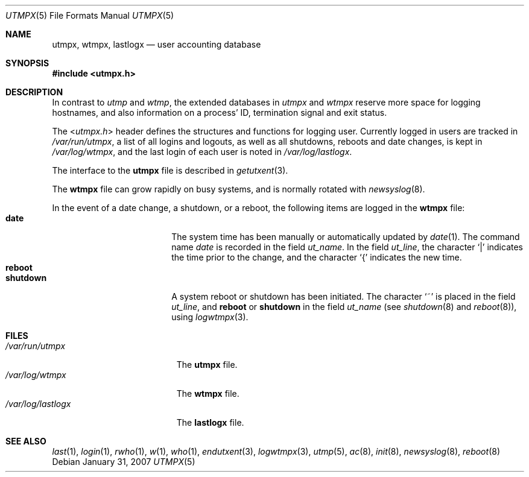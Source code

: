 .\"	$NetBSD$
.\"
.\" Copyright (c) 2002 The NetBSD Foundation, Inc.
.\" All rights reserved.
.\"
.\" This code is derived from software contributed to The NetBSD Foundation
.\" by Thomas Klausner.
.\"
.\" Redistribution and use in source and binary forms, with or without
.\" modification, are permitted provided that the following conditions
.\" are met:
.\" 1. Redistributions of source code must retain the above copyright
.\"    notice, this list of conditions and the following disclaimer.
.\" 2. Redistributions in binary form must reproduce the above copyright
.\"    notice, this list of conditions and the following disclaimer in the
.\"    documentation and/or other materials provided with the distribution.
.\"
.\" THIS SOFTWARE IS PROVIDED BY THE NETBSD FOUNDATION, INC. AND CONTRIBUTORS
.\" ``AS IS'' AND ANY EXPRESS OR IMPLIED WARRANTIES, INCLUDING, BUT NOT LIMITED
.\" TO, THE IMPLIED WARRANTIES OF MERCHANTABILITY AND FITNESS FOR A PARTICULAR
.\" PURPOSE ARE DISCLAIMED.  IN NO EVENT SHALL THE FOUNDATION OR CONTRIBUTORS
.\" BE LIABLE FOR ANY DIRECT, INDIRECT, INCIDENTAL, SPECIAL, EXEMPLARY, OR
.\" CONSEQUENTIAL DAMAGES (INCLUDING, BUT NOT LIMITED TO, PROCUREMENT OF
.\" SUBSTITUTE GOODS OR SERVICES; LOSS OF USE, DATA, OR PROFITS; OR BUSINESS
.\" INTERRUPTION) HOWEVER CAUSED AND ON ANY THEORY OF LIABILITY, WHETHER IN
.\" CONTRACT, STRICT LIABILITY, OR TORT (INCLUDING NEGLIGENCE OR OTHERWISE)
.\" ARISING IN ANY WAY OUT OF THE USE OF THIS SOFTWARE, EVEN IF ADVISED OF THE
.\" POSSIBILITY OF SUCH DAMAGE.
.\"
.Dd January 31, 2007
.Dt UTMPX 5
.Os
.Sh NAME
.Nm utmpx ,
.Nm wtmpx ,
.Nm lastlogx
.Nd user accounting database
.Sh SYNOPSIS
.In utmpx.h
.Sh DESCRIPTION
In contrast to
.Pa utmp
and
.Pa wtmp ,
the extended databases in
.Pa utmpx
and
.Pa wtmpx
reserve more space for logging hostnames, and also
information on a process' ID, termination signal and exit status.
.Pp
The
.In utmpx.h
header defines the structures and functions for logging user.
Currently logged in users are tracked in
.Pa /var/run/utmpx ,
a list of all logins and logouts, as well as all shutdowns, reboots
and date changes, is kept in
.Pa /var/log/wtmpx ,
and the last login of each user is noted in
.Pa /var/log/lastlogx .
.Pp
The interface to the
.Nm utmpx
file is described in
.Xr getutxent 3 .
.Pp
The
.Nm wtmpx
file can grow rapidly on busy systems, and is normally rotated with
.Xr newsyslog 8 .
.Pp
In the event of a date change, a shutdown, or a reboot, the following
items are logged in the
.Nm wtmpx
file:
.Bl -tag -width shutdownxx -compact -offset indent
.It Li date
The system time has been manually or automatically updated by
.Xr date 1 .
The command name
.Em date
is recorded in the field
.Fa ut_name .
In the field
.Fa ut_line ,
the character
.Ql \\*(Ba
indicates the time prior to the change, and the character
.Ql \&{
indicates the new time.
.It Li reboot
.It Li shutdown
A system reboot or shutdown has been initiated.
The character
.Ql \&~
is placed in the field
.Fa ut_line ,
and
.Li reboot
or
.Li shutdown
in the field
.Fa ut_name
(see
.Xr shutdown 8
and
.Xr reboot 8 ) ,
using
.Xr logwtmpx 3 .
.Pp
.El
.Sh FILES
.Bl -tag -width /var/log/lastlogx -compact
.It Pa /var/run/utmpx
The
.Nm utmpx
file.
.It Pa /var/log/wtmpx
The
.Nm wtmpx
file.
.It Pa /var/log/lastlogx
The
.Nm lastlogx
file.
.El
.Sh SEE ALSO
.Xr last 1 ,
.Xr login 1 ,
.Xr rwho 1 ,
.Xr w 1 ,
.Xr who 1 ,
.Xr endutxent 3 ,
.Xr logwtmpx 3 ,
.Xr utmp 5 ,
.Xr ac 8 ,
.Xr init 8 ,
.Xr newsyslog 8 ,
.Xr reboot 8
